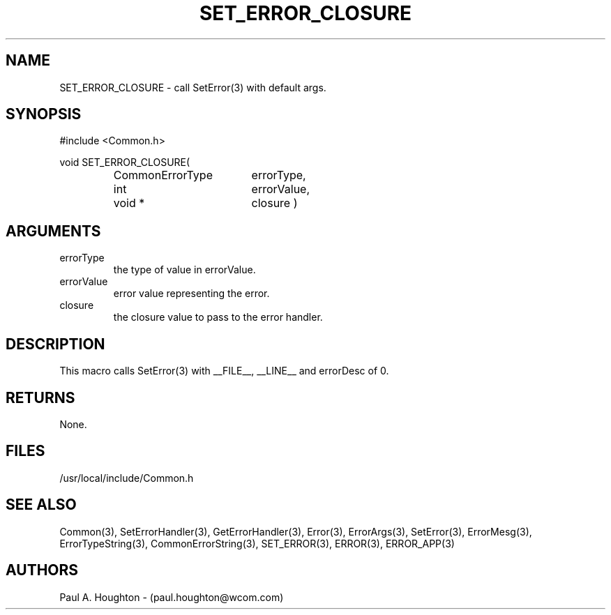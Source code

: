 .\"
.\" File:      SET_ERROR_CLOSURE.3
.\" Project:   Common
.\" Desc:        
.\"
.\"     Man page for SET_ERROR_CLOSURE(3) Ver: (Common.h 2.13)
.\"
.\" Author:      Paul A. Houghton - (paul.houghton@wcom.com)
.\" Created:     04/29/97 07:12
.\"
.\" Revision History: (See end of file for Revision Log)
.\"
.\"  Last Mod By:    $Author$
.\"  Last Mod:       $Date$
.\"  Version:        $Revision$
.\"
.\" $Id$
.\"
.TH SET_ERROR_CLOSURE 3  "04/29/97 07:12 (Common)"
.SH NAME
SET_ERROR_CLOSURE \- call SetError(3) with default args.
.SH SYNOPSIS
#include <Common.h>
.LP
void SET_ERROR_CLOSURE(
.PD 0
.RS
.TP 18
CommonErrorType
errorType,
.TP 18
int
errorValue,
.TP 18
void *
closure )
.PD
.RE
.SH ARGUMENTS
.TP
errorType
the type of value in errorValue.
.TP
errorValue
error value representing the error.
.TP
closure
the closure value to pass to the error handler.
.SH DESCRIPTION
This macro calls SetError(3) with __FILE__, __LINE__ and errorDesc of 0.
.SH RETURNS
None.
.SH FILES
.PD 0
/usr/local/include/Common.h
.PD
.SH "SEE ALSO"
Common(3), SetErrorHandler(3), GetErrorHandler(3),
Error(3), ErrorArgs(3), SetError(3), ErrorMesg(3), ErrorTypeString(3),
CommonErrorString(3),
SET_ERROR(3), ERROR(3), ERROR_APP(3)
.SH AUTHORS
Paul A. Houghton - (paul.houghton@wcom.com)

.\"
.\" Revision Log:
.\"
.\" $Log$
.\"
